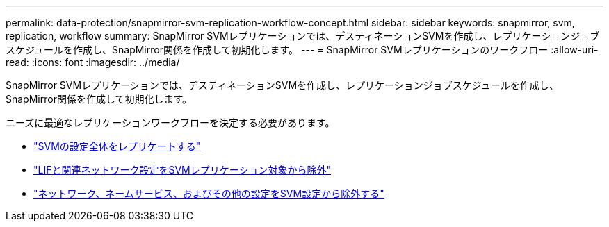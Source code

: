 ---
permalink: data-protection/snapmirror-svm-replication-workflow-concept.html 
sidebar: sidebar 
keywords: snapmirror, svm, replication, workflow 
summary: SnapMirror SVMレプリケーションでは、デスティネーションSVMを作成し、レプリケーションジョブスケジュールを作成し、SnapMirror関係を作成して初期化します。 
---
= SnapMirror SVMレプリケーションのワークフロー
:allow-uri-read: 
:icons: font
:imagesdir: ../media/


[role="lead"]
SnapMirror SVMレプリケーションでは、デスティネーションSVMを作成し、レプリケーションジョブスケジュールを作成し、SnapMirror関係を作成して初期化します。

ニーズに最適なレプリケーションワークフローを決定する必要があります。

* link:../data-protection/replicate-entire-svm-config-task.html["SVMの設定全体をレプリケートする"]
* link:../data-protection/exclude-lifs-svm-replication-task.html["LIFと関連ネットワーク設定をSVMレプリケーション対象から除外"]
* link:../data-protection/exclude-network-name-service-svm-replication-task.html["ネットワーク、ネームサービス、およびその他の設定をSVM設定から除外する"]

